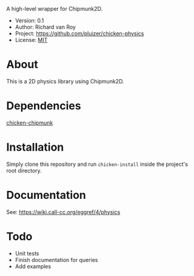 A high-level wrapper for Chipmunk2D.

- Version: 0.1
- Author: Richard van Roy
- Project: [[https://github.com/pluizer/chicken-physics]]
- License: [[http://opensource.org/licenses/MIT][MIT]]

* About
This is a 2D physics library using Chipmunk2D.


* Dependencies
[[https://github.com/pluizer/chicken-chipmunk][chicken-chipmunk]]

* Installation
Simply clone this repository and run =chicken-install= inside the project's root directory.

* Documentation
See: [[https://wiki.call-cc.org/eggref/4/physics]]

* Todo
- Unit tests
- Finish documentation for queries
- Add examples

